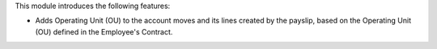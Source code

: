 This module introduces the following features:

* Adds Operating Unit (OU) to the account moves and its lines created by the payslip, based on the Operating Unit (OU) defined in the Employee's Contract.

